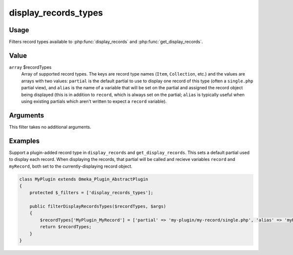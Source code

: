 .. _displayrecordstypes:

#####################
display_records_types
#####################

.. versionadded:: 3.2

*****
Usage
*****

Filters record types available to :php:func:`display_records` and :php:func:`get_display_records`.

*****
Value
*****

``array`` $recordTypes
    Array of supported record types. The keys are record type names (``Item``, ``Collection``, etc.)
    and the values are arrays with two values: ``partial`` is the default partial to use to display
    one record of this type (often a ``single.php`` partial view), and ``alias`` is the name of a
    variable that will be set on the partial and assigned the record object being displayed (this
    is in addition to ``record``, which is always set on the partial; ``alias`` is typically useful
    when using existing partials which aren't written to expect a ``record`` variable).

*********
Arguments
*********

This filter takes no additional arguments.
    
********
Examples
********

Support a plugin-added record type in ``display_records`` and ``get_display_records``.
This sets a default partial used to display each record. When displaying the records, 
that partial will be called and recieve variables ``record`` and ``myRecord``, both set to
the currently-displaying record object.

.. code-block:: php

    class MyPlugin extends Omeka_Plugin_AbstractPlugin
    {
        protected $_filters = ['display_records_types'];
    
        public filterDisplayRecordsTypes($recordTypes, $args)
        {
            $recordTypes['MyPlugin_MyRecord'] = ['partial' => 'my-plugin/my-record/single.php', 'alias' => 'myRecord'];
            return $recordTypes;
        }
    }
